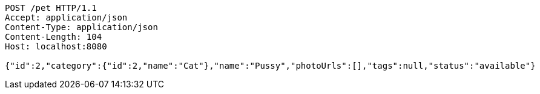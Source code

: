 [source,http,options="nowrap"]
----
POST /pet HTTP/1.1
Accept: application/json
Content-Type: application/json
Content-Length: 104
Host: localhost:8080

{"id":2,"category":{"id":2,"name":"Cat"},"name":"Pussy","photoUrls":[],"tags":null,"status":"available"}
----